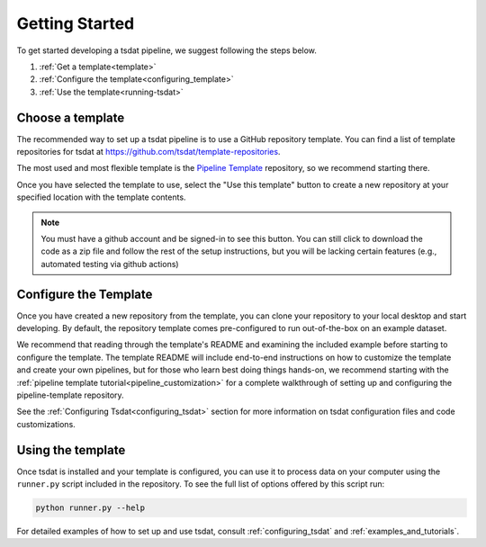 .. getting_started:

.. _Xarray: http://xarray.pydata.org/en/stable/
.. _netCDF: https://www.unidata.ucar.edu/software/netcdf/
.. _act-atmos: https://github.com/ARM-DOE/ACT
.. _anaconda: https://www.anaconda.com
.. _docker: https://www.docker.com


.. _getting-started:


Getting Started
###############

To get started developing a tsdat pipeline, we suggest following the steps below.

1. :ref:`Get a template<template>`
2. :ref:`Configure the template<configuring_template>`
3. :ref:`Use the template<running-tsdat>`


.. _template:

Choose a template
*****************

The recommended way to set up a tsdat pipeline is to use a GitHub repository template.
You can find a list of template repositories for tsdat at `<https://github.com/tsdat/template-repositories>`_.

The most used and most flexible template is the `Pipeline Template <https://github.com/tsdat/pipeline-template>`_
repository, so we recommend starting there.

Once you have selected the template to use, select the "Use this template" button
to create a new repository at your specified location with the template contents.

.. note::
    You must have a github account and be signed-in to see this button. You can still
    click to download the code as a zip file and follow the rest of the setup instructions,
    but you will be lacking certain features (e.g., automated testing via github actions)

.. figure:: figures/use_template.png
   :alt: Use a GitHub pipeline repository template to jumpstart development.


.. _configuring_template:

Configure the Template
************************

Once you have created a new repository from the template, you can clone your repository
to your local desktop and start developing. By default, the repository template comes
pre-configured to run out-of-the-box on an example dataset.

We recommend that reading through the template's README and examining the included example
before starting to configure the template. The template README will include end-to-end
instructions on how to customize the template and create your own pipelines, but for those
who learn best doing things hands-on, we recommend starting with the
:ref:`pipeline template tutorial<pipeline_customization>` for a complete walkthrough of
setting up and configuring the pipeline-template repository.

See the :ref:`Configuring Tsdat<configuring_tsdat>` section for more information on tsdat
configuration files and code customizations.

.. _running-tsdat:

Using the template
******************

Once tsdat is installed and your template is configured, you can use it to process data 
on your computer using the ``runner.py`` script included in the repository. To see the full
list of options offered by this script run:

.. code-block:: bash

    python runner.py --help


For detailed examples of how to set up and use tsdat, consult :ref:`configuring_tsdat`
and :ref:`examples_and_tutorials`.

